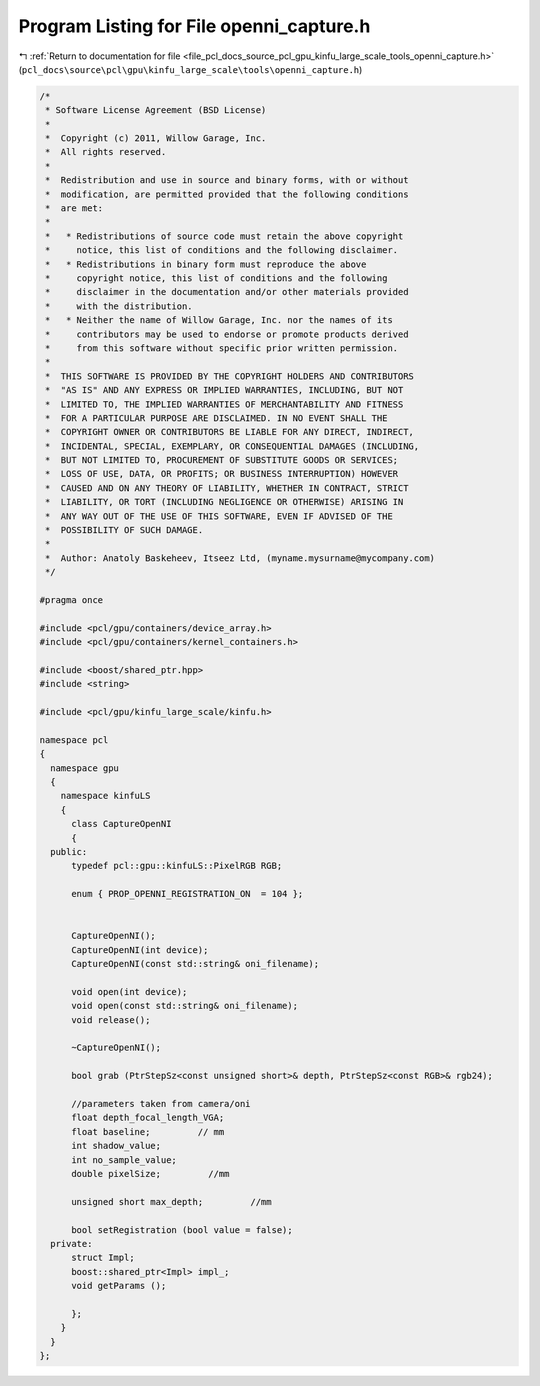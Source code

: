 
.. _program_listing_file_pcl_docs_source_pcl_gpu_kinfu_large_scale_tools_openni_capture.h:

Program Listing for File openni_capture.h
=========================================

|exhale_lsh| :ref:`Return to documentation for file <file_pcl_docs_source_pcl_gpu_kinfu_large_scale_tools_openni_capture.h>` (``pcl_docs\source\pcl\gpu\kinfu_large_scale\tools\openni_capture.h``)

.. |exhale_lsh| unicode:: U+021B0 .. UPWARDS ARROW WITH TIP LEFTWARDS

.. code-block:: cpp

   /*
    * Software License Agreement (BSD License)
    *
    *  Copyright (c) 2011, Willow Garage, Inc.
    *  All rights reserved.
    *
    *  Redistribution and use in source and binary forms, with or without
    *  modification, are permitted provided that the following conditions
    *  are met:
    *
    *   * Redistributions of source code must retain the above copyright
    *     notice, this list of conditions and the following disclaimer.
    *   * Redistributions in binary form must reproduce the above
    *     copyright notice, this list of conditions and the following
    *     disclaimer in the documentation and/or other materials provided
    *     with the distribution.
    *   * Neither the name of Willow Garage, Inc. nor the names of its
    *     contributors may be used to endorse or promote products derived
    *     from this software without specific prior written permission.
    *
    *  THIS SOFTWARE IS PROVIDED BY THE COPYRIGHT HOLDERS AND CONTRIBUTORS
    *  "AS IS" AND ANY EXPRESS OR IMPLIED WARRANTIES, INCLUDING, BUT NOT
    *  LIMITED TO, THE IMPLIED WARRANTIES OF MERCHANTABILITY AND FITNESS
    *  FOR A PARTICULAR PURPOSE ARE DISCLAIMED. IN NO EVENT SHALL THE
    *  COPYRIGHT OWNER OR CONTRIBUTORS BE LIABLE FOR ANY DIRECT, INDIRECT,
    *  INCIDENTAL, SPECIAL, EXEMPLARY, OR CONSEQUENTIAL DAMAGES (INCLUDING,
    *  BUT NOT LIMITED TO, PROCUREMENT OF SUBSTITUTE GOODS OR SERVICES;
    *  LOSS OF USE, DATA, OR PROFITS; OR BUSINESS INTERRUPTION) HOWEVER
    *  CAUSED AND ON ANY THEORY OF LIABILITY, WHETHER IN CONTRACT, STRICT
    *  LIABILITY, OR TORT (INCLUDING NEGLIGENCE OR OTHERWISE) ARISING IN
    *  ANY WAY OUT OF THE USE OF THIS SOFTWARE, EVEN IF ADVISED OF THE
    *  POSSIBILITY OF SUCH DAMAGE.
    *
    *  Author: Anatoly Baskeheev, Itseez Ltd, (myname.mysurname@mycompany.com)
    */
   
   #pragma once
   
   #include <pcl/gpu/containers/device_array.h>
   #include <pcl/gpu/containers/kernel_containers.h>
   
   #include <boost/shared_ptr.hpp>
   #include <string>
   
   #include <pcl/gpu/kinfu_large_scale/kinfu.h>
   
   namespace pcl
   {
     namespace gpu
     {
       namespace kinfuLS
       {
         class CaptureOpenNI
         {
     public:
         typedef pcl::gpu::kinfuLS::PixelRGB RGB;
   
         enum { PROP_OPENNI_REGISTRATION_ON  = 104 };
   
   
         CaptureOpenNI();
         CaptureOpenNI(int device);
         CaptureOpenNI(const std::string& oni_filename);
   
         void open(int device);
         void open(const std::string& oni_filename);
         void release();
   
         ~CaptureOpenNI();
   
         bool grab (PtrStepSz<const unsigned short>& depth, PtrStepSz<const RGB>& rgb24);
   
         //parameters taken from camera/oni
         float depth_focal_length_VGA;
         float baseline;         // mm
         int shadow_value;
         int no_sample_value;
         double pixelSize;         //mm
   
         unsigned short max_depth;         //mm
   
         bool setRegistration (bool value = false);
     private:
         struct Impl;
         boost::shared_ptr<Impl> impl_;
         void getParams ();
   
         };
       }
     }
   };
